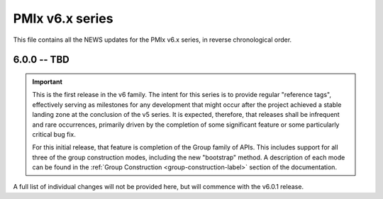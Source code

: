 PMIx v6.x series
================

This file contains all the NEWS updates for the PMIx v6.x
series, in reverse chronological order.

6.0.0 -- TBD
------------
.. important:: This is the first release in the v6 family. The intent
               for this series is to provide regular "reference tags",
               effectively serving as milestones for any development
               that might occur after the project achieved a stable
               landing zone at the conclusion of the v5 series. It
               is expected, therefore, that releases shall be infrequent
               and rare occurrences, primarily driven by the completion
               of some significant feature or some particularly
               critical bug fix.

               For this initial release, that feature is completion of
               the Group family of APIs. This includes support for all
               three of the group construction modes, including the new
               "bootstrap" method. A description of each mode can be
               found in the :ref:`Group Construction <group-construction-label>`
               section of the documentation.

A full list of individual changes will not be provided here,
but will commence with the v6.0.1 release.
